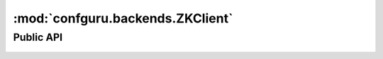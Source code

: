 .. _backend_zookeeper:

:mod:`confguru.backends.ZKClient`
---------------------------------

Public API
++++++++++

    .. autoclass:: confguru.backends.ZKClient
        :members:
        :member-order: bysource
